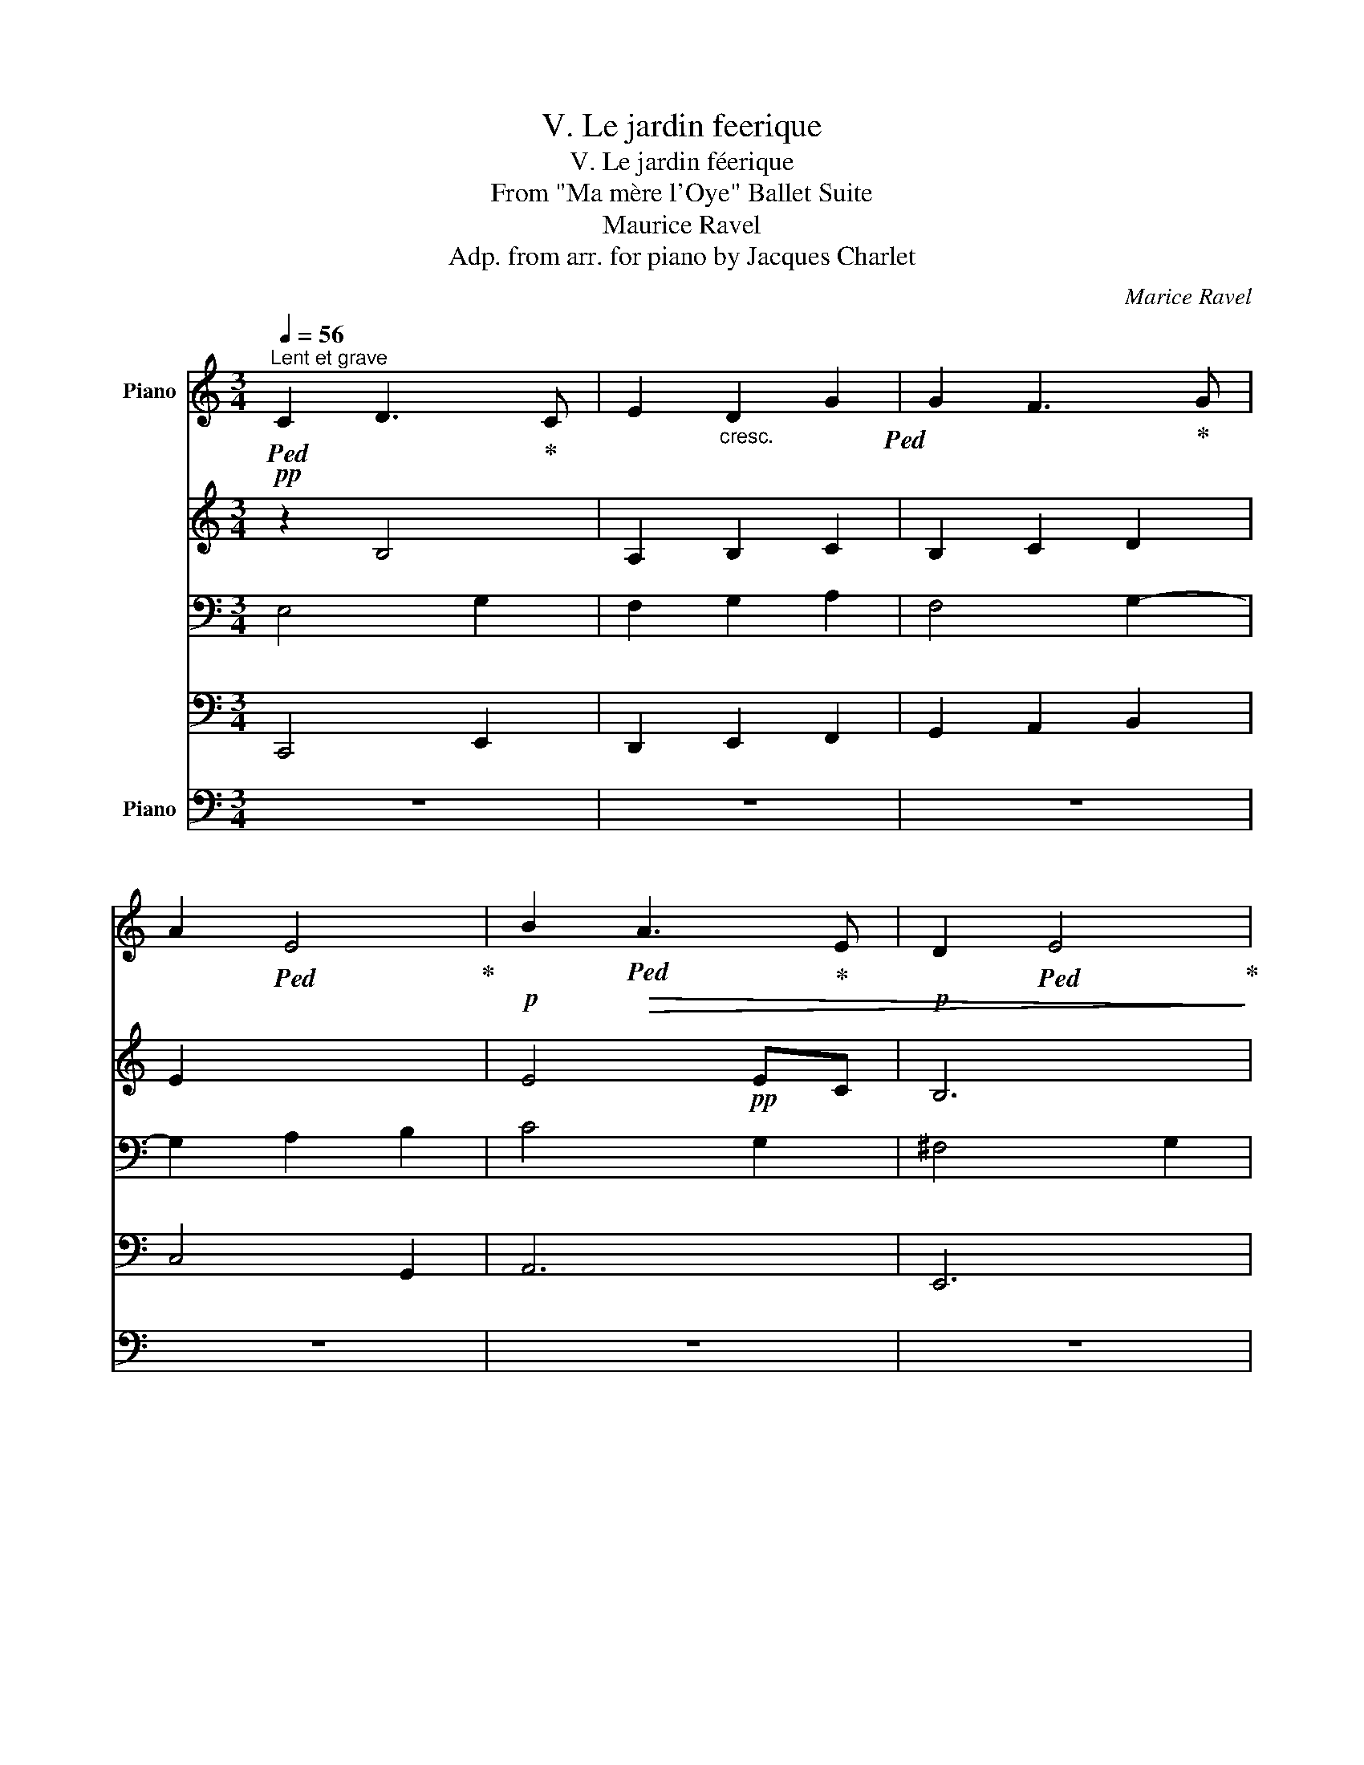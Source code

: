 X:1
T:V. Le jardin feerique
T:V. Le jardin féerique
T:From "Ma mère l'Oye" Ballet Suite
T:Maurice Ravel 
T:Adp. from arr. for piano by Jacques Charlet
C:Marice Ravel
%%score { { ( 1 2 5 ) | ( 3 4 ) } ( 6 7 ) }
L:1/8
Q:1/4=56
M:3/4
K:C
V:1 treble nm="Piano"
V:2 treble 
V:5 treble 
V:3 bass 
V:4 bass 
V:6 bass nm="Piano"
V:7 bass 
V:1
"^Lent et grave"!pp!!ped! C2 D3!ped-up! C | E2"_cresc." D2 G2!ped! | G2 F3!ped-up! G | %3
 A2!ped! E4!ped-up! |!p! B2!ped!!>(! A3!ped-up! E |!p! D2!ped! E4!ped-up!!>)! | %6
!p!!<(! B2 A3 G!<)! |!p! e2!>(! d4!>)! |!p! f2!<(! c3 A | G2 A4 |!p! f2 c3 A!<)! |!mp! g6 | %12
 z2 !tenuto!g4 |!pp! G2!<(! F2 C2 | B,2 z2 z2!<)! |!p! E2 D3 F | G2 A2 c2 | e2 d3 f | %18
!p! g2!>(! a2 c'2!>)! |!p! !tenuto![egbe']2 !tenuto![egbe']2!pp! !tenuto![dfad']2 | %20
[Q:1/4=56] [egbe']6-!ped!!p! |!>(! [egbe']6!>)!!ped-up! |!pp! e'2!ped! e'3 d'!ped-up! | %23
 (3e'!ped!^f'g' abc'd'!ped-up! |!<(! e'2!ped! e'3 d'!ped-up! | %25
 (3e'!ped!^f'^g' (3ab^c' (3e'd'a!ped-up! | ^f2!ped! ^ge (3f!<)!b!mf!a!ped-up! | %27
!>(! (3^g!ped!^fe g2 (3fd^c!>)!!ped-up! |!p! b2!ped!!>(! b3 a!ped-up! | b2!ped! b3 a!>)!!ped-up! | %30
!pp! (3b!ped!^c'^d' e^f^ga!ped-up! |!pp! b2!ped! b3 a!ped-up! |!pp! (3b!ped!=c'd' e=fga!ped-up! | %33
!<(! b2!ped! b3 a!ped-up! | b2!ped! b3 a!<)!!ped-up! |!f! B2!ped! B3!ped-up!!ped! A!ped-up! | %36
 B2 B3!ped! A!ped-up! |[Q:1/4=50]!>(! B!ped!c!ped! d2!ped-up! e!ped-up!f | %38
[Q:1/4=45] g!ped!a!ped! b2!ped-up![Q:1/4=40] c'!ped-up!!tenuto!d'!>)! | %39
!pp![Q:1/4=56] [dd']2!ped! [cc']3!ped-up!!pp! [Bb] | [Acea]2!ped! [GBdg]2 [EAc]2!ped-up! | %41
 [Gg]2!ped! [Ff]3!ped-up![Q:1/4=52] [Ee] |!>(! [CAc]2 [DGB]2 !tenuto![EG]2!>)! | %43
[Q:1/4=56] E2!ped!!p!!<(! D3 F | [B,EG]2 [DFA]2 [FAc]2!ped-up! | %45
 [EAce]2!ped! [DFAd]3 [FAdf]!ped-up! | [GBeg]2!ped! [Adfa]2 [cfac']2!ped-up! | %47
 [EAce]2!ped! [DFAd]3 [FAdf]!ped-up! | [GBeg]2!ped! [Adfa]2 [cfac']2!<)!!ped-up! | %49
!ff! [c'e'g']!ped!!pp!!-(!g'/!-)!A/ G!-(!G/!-)!f/ g!-(!g/!-)!f'/!ped-up! | %50
!ff!!ped! .[c'e'g']!pp!!-(!g'/!-)!A/ .G!-(!G/!-)!f/ .g!-(!g/!-)!f'/!ped-up! | %51
!ff!!ped! .[c'e'g']!pp!!-(!g'/!-)!A/ .G!-(!G/!-)!f/ .g!-(!g/!-)!f'/!ped-up! | %52
!ff![Q:1/4=62] .[c'e'g']!ped!!pp! !-(!g!8va(! !-)!!>!g''3/2!8va)! z/ z!pp! !-(!G | %53
[Q:1/4=56]!8va(! !-)!.g'3/2!8va)! z/!ped-up!!ped! z !-(!g[Q:1/4=44]!8va(! !-)!.g''3/2!8va)! z/ | %54
[Q:1/4=56] !fermata!z6!ped-up! |] %55
V:2
 z2 B,4 | A,2 B,2 C2 | B,2 C2 D2 | E2 x4 | E4!pp! EC | B,6 | E6 | F4 G2 | [FA]6 | E6 | %10
 [FA]4- [FA]A- | A!p![GB]!>(! [Ac]2 [Bd][ce] | [eg]2 z2 !>!G2-!>)! | A,6 | G,2 A,2 C2 | A,6 | %16
 B,2 A,4 | G2 F4 | [Be]2 d3 f | x6 | x6 | B2 e2 !tenuto!g2 | x6 | x6 | x6 | x6 | x6 | x6 | z6 | %29
 x6 | x6 | x6 | !arpeggio![B=d=g]2 !arpeggio![A=c]2 !arpeggio![Ad]2 | %33
 !arpeggio![Bdg]2 !arpeggio![Ge]2 !arpeggio![FAd]2 | %34
 !arpeggio![Bdg]2 !arpeggio![Ge]2 !arpeggio![FAd]2 | !arpeggio![DG]2 !arpeggio!E2 F2 | EF G2 F2 | %37
 G2 !arpeggio![GB]2 !arpeggio![FAc]2 | !arpeggio![GBd]2 !arpeggio![Beg]2 !arpeggio![Adf]2 | %39
 [eg]4!pp! [dg]2 | x6 | [Ac]4 [GB]2 | x6 | A,2 A,4 | x6 | x6 | x6 | x6 | x6 | x6 | x6 | x6 | %52
 x2!8va(! x3/2!8va)! x5/2 |!8va(! x3/2!8va)! x5/2!8va(! x3/2!8va)! x/ | x6 |] %55
V:3
 E,4 G,2 | F,2 G,2 A,2 | F,4 G,2- | G,2 A,2 B,2 | C4 G,2 | ^F,4 G,2 | C4 B,2 | A,4 B,2 | %8
!pp! C2 D2 E2 | B,4 C2 | A,B, C2 DE | F2 x4 | G,2 z2 z2 |!pp! E,2!<(! D,3 F, | D,2 C,4!<)! | %15
!pp! G,2 F,2 C,2 | D,2 C,4 | z2 z2 C2 | [D,B,]2 [C,A,]4 | %19
 !tenuto![E,,B,,G,]2 !tenuto![E,,B,,G,]2 !tenuto![G,,D,B,]2 | z2 E2[I:staff -1] G2 | %21
[I:staff +1] x6 |[K:treble]!pp! !arpeggio![eg]2 !arpeggio![efa]2 !arpeggio![egbd']2 | %23
 !arpeggio![egbe']2 !arpeggio![efac']2 !arpeggio![dfac']2 | %24
!<(! !arpeggio![^ce^g^c']2 !arpeggio![Bd^fb]2 !arpeggio![E^GBe]2 | %25
 !arpeggio![^C^Ge]2 !arpeggio![^FA^ce^g]2 !arpeggio![Bd^fab]2 | %26
 !arpeggio![A^cd]2 !arpeggio![^GBc]2!<)!!p! !arpeggio![Bcd^fa]2 | %27
!>(! !arpeggio![A^cd^f]2 !arpeggio![^GBc]2 !arpeggio![ABcd]2!>)! | %28
!pp! !arpeggio![e^g]2!>(! !arpeggio![^ceg]2 !arpeggio![Bd^f]2 | %29
 !arpeggio![e^g]2 !arpeggio![^ceg]2 !arpeggio![Bd^f]2!>)! | %30
!pp! !arpeggio![^GB^d]2 !arpeggio![^FA^c]2 !arpeggio![^DFAc]2 | %31
 !arpeggio![^GB^d^g]2 !arpeggio![^FA^c^f]2 !arpeggio![^DFAc]2 | %32
!pp! !arpeggio![=GB=d=g]2 !arpeggio![=FA=c=f]2 !arpeggio![DAf]2 | %33
[K:bass]!<(! !arpeggio![G,DB]2 !arpeggio![E,B,G]2 !arpeggio![D,A,F]2 | %34
 !arpeggio![G,B,DG]2 !arpeggio![E,G,B,E]2 !arpeggio![D,F,A,D]2!<)! |!mp! G,A, B,2 CD | %36
 B,2 B,2 !arpeggio![A,C]2 |!>(! !arpeggio![G,B,D]2 !arpeggio![E,G,B,E]2 !arpeggio![D,F,A,D]2 | %38
 !arpeggio![G,,D,B,]2 !arpeggio![E,,B,,G,]2 !arpeggio![D,,A,,F,]2!>)! | %39
!pp!"_arpéger le moins possible" [C,,G,,E,]4 [E,,B,,G,]2 | [F,,C,A,]2 [G,,D,B,]2 [A,,E,C]2 | %41
 [D,,A,,F,]4 [E,,B,,G,]2 |!>(! [F,,C,A,]2 [G,,D,B,]2 [A,,E,B,]2!>)! |!p!!p! z2!p! !>!C2 !>!G,2 | %44
!p! z2!p! !>!C2 !>!G,2 | z2 !>!C2 !>!G,2 | z2 !>!C2 !>!G,2 | z2 !>!C2 !>!G,2 | z2 !>!C2 !>!G,2 | %49
[K:treble] !>![ceg]2!ff! !>![DFA]3 !>![FAc] | !>![ceg]2 !>![DFA]3 !>![FAc] | %51
 !>![ceg]2 !>![DFA]3 !>![FAc] | [ceg]7/2 !>![ceg]/4!>![ceg]/4 !>![ceg]2- | %53
 [ceg]3/2!>![ceg]/4!>![ceg]/4 !>![ceg]7/2 !>![ceg]/4!>![ceg]/4 | !fermata![ceg]4 z2 |] %55
V:4
 C,,4 E,,2 | D,,2 E,,2 F,,2 | G,,2 A,,2 B,,2 | C,4 G,,2 | A,,6 | E,,6 | A,,2 B,,2 C,2 | D,6 | D,6 | %9
 A,,6 | D,6 | G,6- | x6 | F,,6 | F,,6 | F,,6 | F,,6 | [F,,C,]6 |{/!>!F,,-} F,,6 | x6 | %20
 [E,,B,,G,]6- | [E,,B,,G,]6 |[K:treble] x6 | x6 | x6 | x6 | x6 | x6 | x6 | x6 | x6 | x6 | x6 | %33
[K:bass] x6 | x6 | G,2 !arpeggio!E,2 !arpeggio!D,2 | !arpeggio!G,2 !arpeggio!E,2 D,2 | x6 | x6 | %39
 x6 | x6 | x6 | x6 | !///-!F,,,3 F,,3 | !///-!F,,,3 F,,3 | x6 | x6 | x6 | x6 | %49
[K:treble] x2 !>!C2 x2 | x2 !>!C2 x2 | x2 !>!C2 x2 | x6 | x6 | x6 |] %55
V:5
 x6 | x6 | x6 | x6 | x6 | x6 | x6 | x6 | x6 | x6 | x6 | x6 | x6 | x6 | x6 | x6 | x6 | A4 x2 | %18
 x2 A4 | x6 | x6 | x6 | x6 | x6 | x6 | x6 | x6 | x6 | x6 | x6 | x6 | x6 | x6 | x6 | x6 | x6 | x6 | %37
 x6 | x6 | x6 | x6 | x6 | x6 | x6 | x6 | x6 | x6 | x6 | x6 | x6 | x6 | x6 | %52
 x2!8va(! x3/2!8va)! x5/2 |!8va(! x3/2!8va)! x5/2!8va(! x3/2!8va)! x/ | x6 |] %55
V:6
 z6 | z6 | z6 | z6 | z6 | z6 | z6 | z6 | z6 | z6 | z6 | z6 | z6 | z6 | z6 | z6 | z6 | z6 | z6 | %19
 z6 | z6 | z6 | z6 | z6 | z6 | z6 | z6 | z6 | z6 | z6 | z6 | z6 | z6 | z6 | z6 | z6 | z6 | z6 | %38
 z6 | z6 | z6 | z6 | z6 | z6 | z6 |!mp!!ped!!<(! C,6 | C,6 | C,6 | C,6!ped-up!!<)! | %49
 [C,,,C,,]4 !>![G,,,G,,]2 | !>![C,,,C,,]4 !>![G,,,G,,]2 | !>![C,,,C,,]4 !>![G,,,G,,]2 | %52
!fff! !>![C,,,C,,]2 !>![G,,,G,,]2 !>![C,,,C,,]2 | .[G,,,G,,]2 !>![C,,,C,,]2 !>![G,,,G,,]2 | %54
!ped! !>!!fermata![C,,,C,,]4 z2!ped-up! |] %55
V:7
 x6 | x6 | x6 | x6 | x6 | x6 | x6 | x6 | x6 | x6 | x6 | x6 | x6 | x6 | x6 | x6 | x6 | x6 | x6 | %19
 x6 | x6 | x6 | x6 | x6 | x6 | x6 | x6 | x6 | x6 | x6 | x6 | x6 | x6 | x6 | x6 | x6 | x6 | x6 | %38
 x6 | x6 | x6 | x6 | x6 | x6 | x6 | !///-!F,,,3 F,,3 | !///-!F,,,3 F,,3 | !///-!F,,,3 F,,3 | %48
 !///-!F,,,3 F,,3 | x6 | x6 | x6 | x6 | x6 | x6 |] %55

